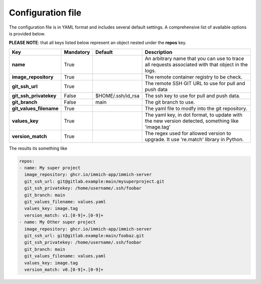 Configuration file
==================
The configuration file is in YAML format and includes several default settings. A comprehensive list of available options is provided below.

**PLEASE NOTE**: that all keys listed below represent an object nested under the **repos** key.

+-------------------------+-----------+-------------------+---------------------------------------------------------------------------------------------------+
| Key                     | Mandatory | Default           | Description                                                                                       |
+=========================+===========+===================+===================================================================================================+
| **name**                | True      |                   | An arbitrary name that you can use to trace all requests associated with that object in the logs. |
+-------------------------+-----------+-------------------+---------------------------------------------------------------------------------------------------+
| **image_repository**    | True      |                   | The remote container registry to be check.                                                        |
+-------------------------+-----------+-------------------+---------------------------------------------------------------------------------------------------+
| **git_ssh_url**         | True      |                   | The remote SSH GIT URL to use for pull and push data                                              |
+-------------------------+-----------+-------------------+---------------------------------------------------------------------------------------------------+
| **git_ssh_privatekey**  | False     | $HOME/.ssh/id_rsa | The ssh key to use for pull and push data.                                                        |
+-------------------------+-----------+-------------------+---------------------------------------------------------------------------------------------------+
| **git_branch**          | False     | main              | The git branch to use.                                                                            |
+-------------------------+-----------+-------------------+---------------------------------------------------------------------------------------------------+
| **git_values_filename** | True      |                   | The yaml file to modfy into the git repository.                                                   |
+-------------------------+-----------+-------------------+---------------------------------------------------------------------------------------------------+
| **values_key**          | True      |                   | The yaml key, in dot format, to update with the new version detected, something like 'image.tag'  |
+-------------------------+-----------+-------------------+---------------------------------------------------------------------------------------------------+
| **version_match**       | True      |                   | The regex used for allowed version to upgrade. It use 're.match' library in Python.               |
+-------------------------+-----------+-------------------+---------------------------------------------------------------------------------------------------+

The results its something like

.. code-block:: yaml

    repos:
    - name: My super project
      image_repository: ghcr.io/immich-app/immich-server
      git_ssh_url: git@gitlab.example:main/mysuperproject.git
      git_ssh_privatekey: /home/username/.ssh/foobar
      git_branch: main
      git_values_filename: values.yaml
      values_key: image.tag
      version_match: v1.[0-9]+.[0-9]+
    - name: My Other super project
      image_repository: ghcr.io/immich-app/immich-server
      git_ssh_url: git@gitlab.example:main/foobaz.git
      git_ssh_privatekey: /home/username/.ssh/foobar
      git_branch: main
      git_values_filename: values.yaml
      values_key: image.tag
      version_match: v0.[0-9]+.[0-9]+
